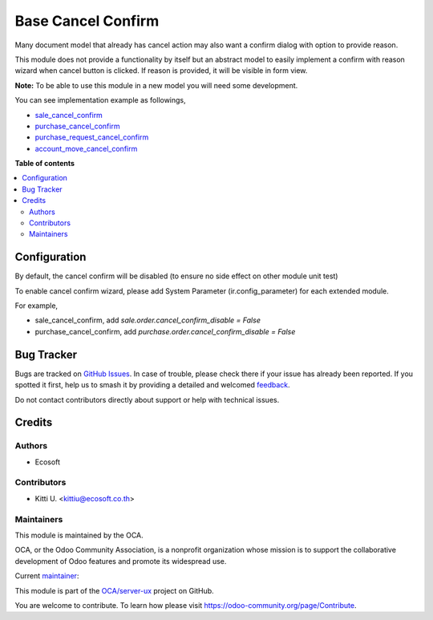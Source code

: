 ===================
Base Cancel Confirm
===================

.. 
   !!!!!!!!!!!!!!!!!!!!!!!!!!!!!!!!!!!!!!!!!!!!!!!!!!!!
   !! This file is generated by oca-gen-addon-readme !!
   !! changes will be overwritten.                   !!
   !!!!!!!!!!!!!!!!!!!!!!!!!!!!!!!!!!!!!!!!!!!!!!!!!!!!
   !! source digest: sha256:9f9cb7e551816f0bbd6a68ef73c085e14a8f7eef5ade7d302c522cdd9766845a
   !!!!!!!!!!!!!!!!!!!!!!!!!!!!!!!!!!!!!!!!!!!!!!!!!!!!

.. |badge1| image:: https://img.shields.io/badge/maturity-Beta-yellow.png
    :target: https://odoo-community.org/page/development-status
    :alt: Beta
.. |badge2| image:: https://img.shields.io/badge/licence-AGPL--3-blue.png
    :target: http://www.gnu.org/licenses/agpl-3.0-standalone.html
    :alt: License: AGPL-3
.. |badge3| image:: https://img.shields.io/badge/github-OCA%2Fserver--ux-lightgray.png?logo=github
    :target: https://github.com/OCA/server-ux/tree/16.0/base_cancel_confirm
    :alt: OCA/server-ux
.. |badge4| image:: https://img.shields.io/badge/weblate-Translate%20me-F47D42.png
    :target: https://translation.odoo-community.org/projects/server-ux-16-0/server-ux-16-0-base_cancel_confirm
    :alt: Translate me on Weblate
.. |badge5| image:: https://img.shields.io/badge/runboat-Try%20me-875A7B.png
    :target: https://runboat.odoo-community.org/builds?repo=OCA/server-ux&target_branch=16.0
    :alt: Try me on Runboat

|badge1| |badge2| |badge3| |badge4| |badge5|

Many document model that already has cancel action may also want a confirm dialog with option to provide reason.

This module does not provide a functionality by itself but an abstract model
to easily implement a confirm with reason wizard when cancel button is clicked.
If reason is provided, it will be visible in form view.

**Note:** To be able to use this module in a new model you will need some
development.

You can see implementation example as followings,

* `sale_cancel_confirm <https://github.com/OCA/sale-workflow>`_
* `purchase_cancel_confirm <https://github.com/OCA/purchase-workflow>`_
* `purchase_request_cancel_confirm <https://github.com/OCA/purchase-workflow>`_
* `account_move_cancel_confirm <https://github.com/OCA/account-invoicing>`_

**Table of contents**

.. contents::
   :local:

Configuration
=============

By default, the cancel confirm will be disabled (to ensure no side effect on other module unit test)

To enable cancel confirm wizard, please add System Parameter (ir.config_parameter) for each extended module.

For example,

* sale_cancel_confirm, add `sale.order.cancel_confirm_disable = False`
* purchase_cancel_confirm, add `purchase.order.cancel_confirm_disable = False`

Bug Tracker
===========

Bugs are tracked on `GitHub Issues <https://github.com/OCA/server-ux/issues>`_.
In case of trouble, please check there if your issue has already been reported.
If you spotted it first, help us to smash it by providing a detailed and welcomed
`feedback <https://github.com/OCA/server-ux/issues/new?body=module:%20base_cancel_confirm%0Aversion:%2016.0%0A%0A**Steps%20to%20reproduce**%0A-%20...%0A%0A**Current%20behavior**%0A%0A**Expected%20behavior**>`_.

Do not contact contributors directly about support or help with technical issues.

Credits
=======

Authors
~~~~~~~

* Ecosoft

Contributors
~~~~~~~~~~~~

* Kitti U. <kittiu@ecosoft.co.th>

Maintainers
~~~~~~~~~~~

This module is maintained by the OCA.

.. image:: https://odoo-community.org/logo.png
   :alt: Odoo Community Association
   :target: https://odoo-community.org

OCA, or the Odoo Community Association, is a nonprofit organization whose
mission is to support the collaborative development of Odoo features and
promote its widespread use.

.. |maintainer-kittiu| image:: https://github.com/kittiu.png?size=40px
    :target: https://github.com/kittiu
    :alt: kittiu

Current `maintainer <https://odoo-community.org/page/maintainer-role>`__:

|maintainer-kittiu| 

This module is part of the `OCA/server-ux <https://github.com/OCA/server-ux/tree/16.0/base_cancel_confirm>`_ project on GitHub.

You are welcome to contribute. To learn how please visit https://odoo-community.org/page/Contribute.
